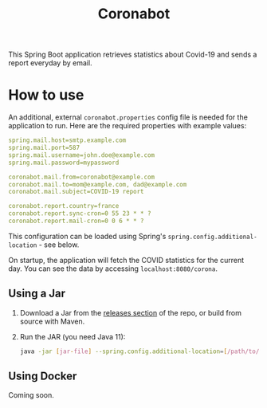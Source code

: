 #+title: Coronabot

[[https://github.com/alecigne/coronabot/actions/workflows/main.yml][https://github.com/alecigne/coronabot/actions/workflows/main.yml/badge.svg]]

This Spring Boot application retrieves statistics about Covid-19 and
sends a report everyday by email.

* How to use

An additional, external =coronabot.properties= config file is needed
for the application to run. Here are the required properties with
example values:

#+begin_src yaml
  spring.mail.host=smtp.example.com
  spring.mail.port=587
  spring.mail.username=john.doe@example.com
  spring.mail.password=mypassword

  coronabot.mail.from=coronabot@example.com
  coronabot.mail.to=mom@example.com, dad@example.com
  coronabot.mail.subject=COVID-19 report

  coronabot.report.country=france
  coronabot.report.sync-cron=0 55 23 * * ?
  coronabot.report.mail-cron=0 0 6 * * ?
#+end_src

This configuration can be loaded using Spring's
=spring.config.additional-location= - see below.

On startup, the application will fetch the COVID statistics for the
current day. You can see the data by accessing
=localhost:8080/corona=.

** Using a Jar
:PROPERTIES:
:CREATED:  [2021-12-25 sam. 21:24]
:END:

1. Download a Jar from the [[https://github.com/alecigne/covid19-mail-sender/releases][releases section]] of the repo, or build from
   source with Maven.

2. Run the JAR (you need Java 11):

   #+begin_src bash
     java -jar [jar-file] --spring.config.additional-location=[/path/to/coronabot.properties]
   #+end_src

** Using Docker
:PROPERTIES:
:CREATED:  [2021-12-25 sam. 22:40]
:END:

Coming soon.
